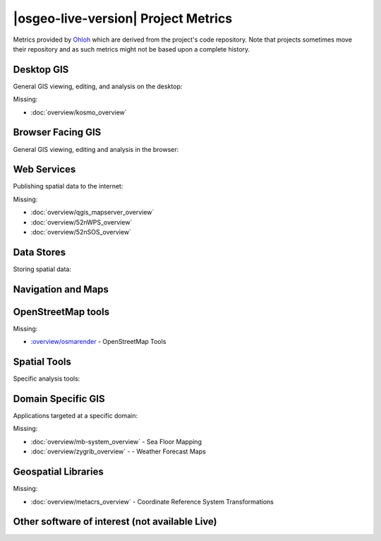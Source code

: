 .. OSGeo-Live documentation master file, created by
   sphinx-quickstart on Tue Jul  6 14:54:20 2010.
   You can adapt this file completely to your liking, but it should at least
   contain the root `toctree` directive.

|osgeo-live-version| Project Metrics
================================================================================

Metrics provided by `Ohloh <https://www.ohloh.net/>`_ which are derived from the project's code repository. Note that projects sometimes move their repository and as such metrics might not be based upon a complete history.

.. raw:: html

  <script type="text/javascript" src="http://www.ohloh.net/p/OSGeo-Live/widgets/project_factoids_stats.js"></script><br/>

Desktop GIS
--------------------------------------------------------------------------------
General GIS viewing, editing, and analysis on the desktop:

.. raw:: html

  <script type="text/javascript" src="http://www.ohloh.net/p/qgis/widgets/project_factoids_stats.js"></script>
  <script type="text/javascript" src="http://www.ohloh.net/p/3663/widgets/project_factoids_stats.js"></script>
  <script type="text/javascript" src="http://www.ohloh.net/p/grass/widgets/project_factoids_stats.js"></script>
  <script type="text/javascript" src="http://www.ohloh.net/p/gvsig-desktop/widgets/project_factoids_stats.js"></script>
  <script type="text/javascript" src="http://www.ohloh.net/p/udig/widgets/project_factoids_stats.js"></script>
  <script type="text/javascript" src="http://www.ohloh.net/p/9819/widgets/project_factoids_stats.js"></script>
  <script type="text/javascript" src="http://www.ohloh.net/p/saga-gis/widgets/project_factoids_stats.js"></script>

Missing:

* :doc:`overview/kosmo_overview`

Browser Facing GIS
--------------------------------------------------------------------------------
General GIS viewing, editing and analysis in the browser:

.. raw:: html

  <script type="text/javascript" src="http://www.ohloh.net/p/openlayers/widgets/project_factoids_stats.js"></script>
  <script type="text/javascript" src="http://www.ohloh.net/p/geomajas/widgets/project_factoids_stats.js"></script>
  <script type="text/javascript" src="http://www.ohloh.net/p/mapbender/widgets/project_factoids_stats.js"></script>
  <script type="text/javascript" src="http://www.ohloh.net/p/mapfish/widgets/project_factoids_stats.js"></script>
  <script type="text/javascript" src="http://www.ohloh.net/p/geomoose/widgets/project_factoids_stats.js"></script>

Web Services
--------------------------------------------------------------------------------
Publishing spatial data to the internet:

.. raw:: html

  <script type="text/javascript" src="http://www.ohloh.net/p/geoserver/widgets/project_factoids_stats.js"></script>
  <script type="text/javascript" src="http://www.ohloh.net/p/mapserver/widgets/project_factoids_stats.js"></script>
  <script type="text/javascript" src="http://www.ohloh.net/p/deegree/widgets/project_factoids_stats.js"></script>
  <script type="text/javascript" src="http://www.ohloh.net/p/eoxserver/widgets/project_factoids_stats.js"></script>
  <script type="text/javascript" src="http://www.ohloh.net/p/geonetwork/widgets/project_factoids_stats.js"></script>
  <script type="text/javascript" src="http://www.ohloh.net/p/pycsw/widgets/project_factoids_stats.js"></script>
  <script type="text/javascript" src="http://www.ohloh.net/p/mapproxy/widgets/project_factoids_stats.js"></script>
  <script type="text/javascript" src="http://www.ohloh.net/p/fiftytwonorth_security/widgets/project_factoids_stats.js"></script>
  <script type="text/javascript" src="http://www.ohloh.net/p/tinyows/widgets/project_factoids_stats.js"></script>
  <script type="text/javascript" src="http://www.ohloh.net/p/zoo-project/widgets/project_factoids_stats.js"></script>

Missing:

* :doc:`overview/qgis_mapserver_overview`
* :doc:`overview/52nWPS_overview`
* :doc:`overview/52nSOS_overview`

Data Stores
--------------------------------------------------------------------------------
Storing spatial data:

.. raw:: html

  <script type="text/javascript" src="http://www.ohloh.net/p/postgis/widgets/project_factoids_stats.js"></script>
  <script type="text/javascript" src="http://www.ohloh.net/p/spatialite/widgets/project_factoids_stats.js"></script>
  <script type="text/javascript" src="http://www.ohloh.net/p/rasdaman/widgets/project_factoids_stats.js"></script>
  <script type="text/javascript" src="http://www.ohloh.net/p/pgrouting/widgets/project_factoids_stats.js"></script>


Navigation and Maps
--------------------------------------------------------------------------------

.. raw:: html

  <script type="text/javascript" src="http://www.ohloh.net/p/gpsdrive/widgets/project_factoids_stats.js"></script>
  <script type="text/javascript" src="http://www.ohloh.net/p/prune-gps/widgets/project_factoids_stats.js"></script>
  <script type="text/javascript" src="http://www.ohloh.net/p/opencpn/widgets/project_factoids_stats.js"></script>
  <script type="text/javascript" src="http://www.ohloh.net/p/viking/widgets/project_factoids_stats.js"></script>

OpenStreetMap tools
--------------------------------------------------------------------------------

.. raw:: html

  <script type="text/javascript" src="http://www.ohloh.net/p/josm/widgets/project_factoids_stats.js"></script>
  <script type="text/javascript" src="http://www.ohloh.net/p/merkaartor/widgets/project_factoids_stats.js"></script>
  <script type="text/javascript" src="http://www.ohloh.net/p/gosmore/widgets/project_factoids_stats.js"></script>
  <script type="text/javascript" src="http://www.ohloh.net/p/gosmore/widgets/project_factoids_stats.js"></script>

Missing:

* :`overview/osmarender <http://wiki.openstreetmap.org/wiki/Osmarender>`_ - OpenStreetMap Tools

Spatial Tools
--------------------------------------------------------------------------------
Specific analysis tools:

.. raw:: html

  <script type="text/javascript" src="http://www.ohloh.net/p/geokettle/widgets/project_factoids_stats.js"></script>
  <script type="text/javascript" src="http://www.ohloh.net/p/GMT/widgets/project_factoids_stats.js"></script>
  <script type="text/javascript" src="http://www.ohloh.net/p/mapnik/widgets/project_factoids_stats.js"></script>
  <script type="text/javascript" src="http://www.ohloh.net/p/maptiler/widgets/project_factoids_stats.js"></script>
  <script type="text/javascript" src="http://www.ohloh.net/p/ossim/widgets/project_factoids_stats.js"></script>
  <script type="text/javascript" src="http://www.ohloh.net/p/otb/widgets/project_factoids_stats.js"></script>
  <script type="text/javascript" src="http://www.ohloh.net/p/R-project_/widgets/project_factoids_stats.js"></script>


Domain Specific GIS
--------------------------------------------------------------------------------
Applications targeted at a specific domain:

.. raw:: html

  <script type="text/javascript" src="http://www.ohloh.net/p/geokettle/widgets/project_factoids_stats.js"></script>
  <script type="text/javascript" src="http://www.ohloh.net/p/sahanapy/widgets/project_factoids_stats.js"></script>
  <script type="text/javascript" src="http://www.ohloh.net/p/ushahidi/widgets/project_factoids_stats.js"></script>
  <script type="text/javascript" src="http://www.ohloh.net/p/osgearth/widgets/project_factoids_stats.js"></script>
  <script type="text/javascript" src="http://www.ohloh.net/p/marble/widgets/project_factoids_stats.js"></script>

Missing:

* :doc:`overview/mb-system_overview` - Sea Floor Mapping
* :doc:`overview/zygrib_overview` - - Weather Forecast Maps

Geospatial Libraries
--------------------------------------------------------------------------------

.. raw:: html

  <script type="text/javascript" src="http://www.ohloh.net/p/gdal/widgets/project_factoids_stats.js"></script>
  <script type="text/javascript" src="http://www.ohloh.net/p/jts-topo-suite/widgets/project_factoids_stats.js"></script>
  <script type="text/javascript" src="http://www.ohloh.net/p/geotools/widgets/project_factoids_stats.js"></script>
  <script type="text/javascript" src="http://www.ohloh.net/p/geos/widgets/project_factoids_stats.js"></script>
  <script type="text/javascript" src="http://www.ohloh.net/p/liblas/widgets/project_factoids_stats.js"></script>

Missing:

* :doc:`overview/metacrs_overview` - Coordinate Reference System Transformations 

Other software of interest (not available Live)
--------------------------------------------------------------------------------
.. raw:: html

  <script type="text/javascript" src="http://www.ohloh.net/p/mapwindowgis/widgets/project_factoids_stats.js"></script>
  <script type="text/javascript" src="http://www.ohloh.net/p/mapguide/widgets/project_factoids_stats.js"></script>


